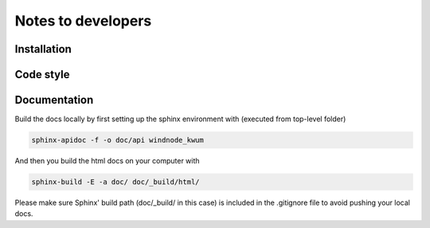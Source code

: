 .. _dev-notes:

Notes to developers
===================

Installation
------------


Code style
----------


Documentation
-------------

Build the docs locally by first setting up the sphinx environment with (executed
from top-level folder)

.. code-block:: bash

    sphinx-apidoc -f -o doc/api windnode_kwum

And then you build the html docs on your computer with

.. code-block:: bash

    sphinx-build -E -a doc/ doc/_build/html/

Please make sure Sphinx' build path (doc/_build/ in this case) is included in the
.gitignore file to avoid pushing your local docs.
